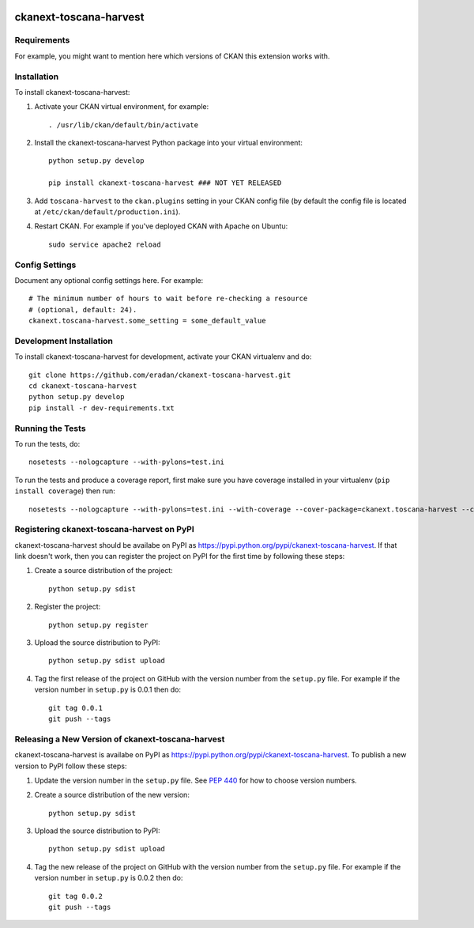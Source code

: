 .. You should enable this project on travis-ci.org and coveralls.io to make
   these badges work. The necessary Travis and Coverage config files have been
   generated for you.

.. image:: https://travis-ci.org/eradan/ckanext-toscana-harvest.svg?branch=master
    :target: https://travis-ci.org/eradan/ckanext-toscana-harvest

.. image:: https://coveralls.io/repos/eradan/ckanext-toscana-harvest/badge.svg
  :target: https://coveralls.io/r/eradan/ckanext-toscana-harvest

.. image:: https://pypip.in/download/ckanext-toscana-harvest/badge.svg
    :target: https://pypi.python.org/pypi//ckanext-toscana-harvest/
    :alt: Downloads

.. image:: https://pypip.in/version/ckanext-toscana-harvest/badge.svg
    :target: https://pypi.python.org/pypi/ckanext-toscana-harvest/
    :alt: Latest Version

.. image:: https://pypip.in/py_versions/ckanext-toscana-harvest/badge.svg
    :target: https://pypi.python.org/pypi/ckanext-toscana-harvest/
    :alt: Supported Python versions

.. image:: https://pypip.in/status/ckanext-toscana-harvest/badge.svg
    :target: https://pypi.python.org/pypi/ckanext-toscana-harvest/
    :alt: Development Status

.. image:: https://pypip.in/license/ckanext-toscana-harvest/badge.svg
    :target: https://pypi.python.org/pypi/ckanext-toscana-harvest/
    :alt: License

=============
ckanext-toscana-harvest
=============

.. Put a description of your extension here:
   What does it do? What features does it have?
   Consider including some screenshots or embedding a video!


------------
Requirements
------------

For example, you might want to mention here which versions of CKAN this
extension works with.


------------
Installation
------------

.. Add any additional install steps to the list below.
   For example installing any non-Python dependencies or adding any required
   config settings.

To install ckanext-toscana-harvest:

1. Activate your CKAN virtual environment, for example::

     . /usr/lib/ckan/default/bin/activate

2. Install the ckanext-toscana-harvest Python package into your virtual environment::


     python setup.py develop

     pip install ckanext-toscana-harvest ### NOT YET RELEASED

3. Add ``toscana-harvest`` to the ``ckan.plugins`` setting in your CKAN
   config file (by default the config file is located at
   ``/etc/ckan/default/production.ini``).

4. Restart CKAN. For example if you've deployed CKAN with Apache on Ubuntu::

     sudo service apache2 reload


---------------
Config Settings
---------------

Document any optional config settings here. For example::

    # The minimum number of hours to wait before re-checking a resource
    # (optional, default: 24).
    ckanext.toscana-harvest.some_setting = some_default_value


------------------------
Development Installation
------------------------

To install ckanext-toscana-harvest for development, activate your CKAN virtualenv and
do::

    git clone https://github.com/eradan/ckanext-toscana-harvest.git
    cd ckanext-toscana-harvest
    python setup.py develop
    pip install -r dev-requirements.txt


-----------------
Running the Tests
-----------------

To run the tests, do::

    nosetests --nologcapture --with-pylons=test.ini

To run the tests and produce a coverage report, first make sure you have
coverage installed in your virtualenv (``pip install coverage``) then run::

    nosetests --nologcapture --with-pylons=test.ini --with-coverage --cover-package=ckanext.toscana-harvest --cover-inclusive --cover-erase --cover-tests


---------------------------------
Registering ckanext-toscana-harvest on PyPI
---------------------------------

ckanext-toscana-harvest should be availabe on PyPI as
https://pypi.python.org/pypi/ckanext-toscana-harvest. If that link doesn't work, then
you can register the project on PyPI for the first time by following these
steps:

1. Create a source distribution of the project::

     python setup.py sdist

2. Register the project::

     python setup.py register

3. Upload the source distribution to PyPI::

     python setup.py sdist upload

4. Tag the first release of the project on GitHub with the version number from
   the ``setup.py`` file. For example if the version number in ``setup.py`` is
   0.0.1 then do::

       git tag 0.0.1
       git push --tags


----------------------------------------
Releasing a New Version of ckanext-toscana-harvest
----------------------------------------

ckanext-toscana-harvest is availabe on PyPI as https://pypi.python.org/pypi/ckanext-toscana-harvest.
To publish a new version to PyPI follow these steps:

1. Update the version number in the ``setup.py`` file.
   See `PEP 440 <http://legacy.python.org/dev/peps/pep-0440/#public-version-identifiers>`_
   for how to choose version numbers.

2. Create a source distribution of the new version::

     python setup.py sdist

3. Upload the source distribution to PyPI::

     python setup.py sdist upload

4. Tag the new release of the project on GitHub with the version number from
   the ``setup.py`` file. For example if the version number in ``setup.py`` is
   0.0.2 then do::

       git tag 0.0.2
       git push --tags

